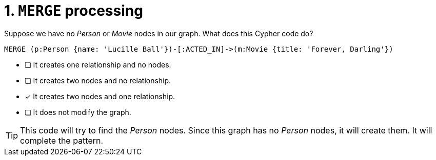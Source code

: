 [.question]
= 1. `MERGE` processing

Suppose we have no _Person_ or _Movie_ nodes in our graph. What does this Cypher code do?

[source,cypher,role=nocopy noplay]
----
MERGE (p:Person {name: 'Lucille Ball'})-[:ACTED_IN]->(m:Movie {title: 'Forever, Darling'})
----


* [ ] It creates one relationship and no nodes.
* [ ] It creates two nodes and no relationship.
* [x] It creates two nodes and one relationship.
* [ ] It does not modify the graph.

[TIP,role=hint]
====
This code will try to find the _Person_ nodes.
Since this graph has no _Person_ nodes, it will create them.
It will complete the pattern.
====